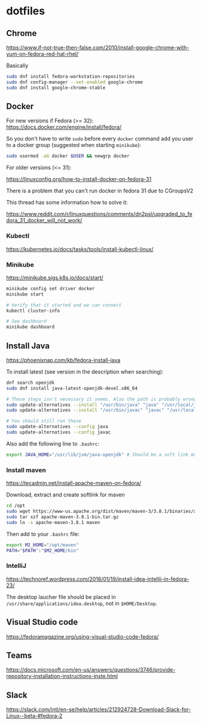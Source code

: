 * dotfiles

** Chrome

[[https://www.if-not-true-then-false.com/2010/install-google-chrome-with-yum-on-fedora-red-hat-rhel/]]

Basically

#+BEGIN_SRC bash
sudo dnf install fedora-workstation-repositories
sudo dnf config-manager --set-enabled google-chrome
sudo dnf install google-chrome-stable
#+END_SRC

** Docker

For new versions if Fedora (>= 32): https://docs.docker.com/engine/install/fedora/

So you don't have to write ~sudo~ before every ~docker~ command add you user to
a docker group (suggested when starting ~minikube~):

#+BEGIN_SRC bash
sudo usermod -aG docker $USER && newgrp docker
#+END_SRC

For older versions (<= 31):

[[https://linuxconfig.org/how-to-install-docker-on-fedora-31]]

There is a problem that you can't run docker in fedora 31 due to CGroupsV2

This thread has some information how to solve it:

https://www.reddit.com/r/linuxquestions/comments/dn2psl/upgraded_to_fedora_31_docker_will_not_work/

*** Kubectl

https://kubernetes.io/docs/tasks/tools/install-kubectl-linux/

*** Minikube

https://minikube.sigs.k8s.io/docs/start/

#+BEGIN_SRC bash
minikube config set driver docker
minikube start

# Verify that it started and we can connect
kubectl cluster-info

# See dashboard
minikube dashboard
#+END_SRC

** Install Java

https://phoenixnap.com/kb/fedora-install-java

To install latest (see version in the description when searching):

#+BEGIN_SRC bash
dnf search openjdk
sudo dnf install java-latest-openjdk-devel.x86_64
#+END_SRC

#+BEGIN_SRC bash
# These steps isn't necessary it seems. Also the path is probably wrong
sudo update-alternatives --install "/usr/bin/java" "java" "/usr/local/java/jdk-16.0.1/bin/java" 1
sudo update-alternatives --install "/usr/bin/javac" "javac" "/usr/local/java/jdk-16.0.1/bin/javac" 1

# You should still run these
sudo update-alternatives --config java
sudo update-alternatives --config javac
#+END_SRC

Also add the following line to ~.bashrc~:

#+BEGIN_SRC bash
export JAVA_HOME="/usr/lib/jvm/java-openjdk" # Should be a soft link managed by alternatives
#+END_SRC

*** Install maven

https://tecadmin.net/install-apache-maven-on-fedora/

Download, extract and create softlink for maven

#+BEGIN_SRC bash
cd /opt
sudo wget https://www-us.apache.org/dist/maven/maven-3/3.8.1/binaries/apache-maven-3.8.1-bin.tar.gz
sudo tar xzf apache-maven-3.8.1-bin.tar.gz
sudo ln -s apache-maven-3.8.1 maven
#+END_SRC

Then add to your ~.bashrc~ file:

#+BEGIN_SRC bash
export M2_HOME="/opt/maven"
PATH="$PATH":"$M2_HOME/bin"
#+END_SRC

*** IntelliJ

[[https://technoref.wordpress.com/2016/01/19/install-idea-intellij-in-fedora-23/]]

The desktop laucher file should be placed in
~/usr/share/applications/idea.desktop~, not in ~$HOME/Desktop~.

** Visual Studio code

[[https://fedoramagazine.org/using-visual-studio-code-fedora/]]

** Teams

https://docs.microsoft.com/en-us/answers/questions/3746/provide-repository-installation-instructions-inste.html

** Slack

https://slack.com/intl/en-se/help/articles/212924728-Download-Slack-for-Linux--beta-#fedora-2
